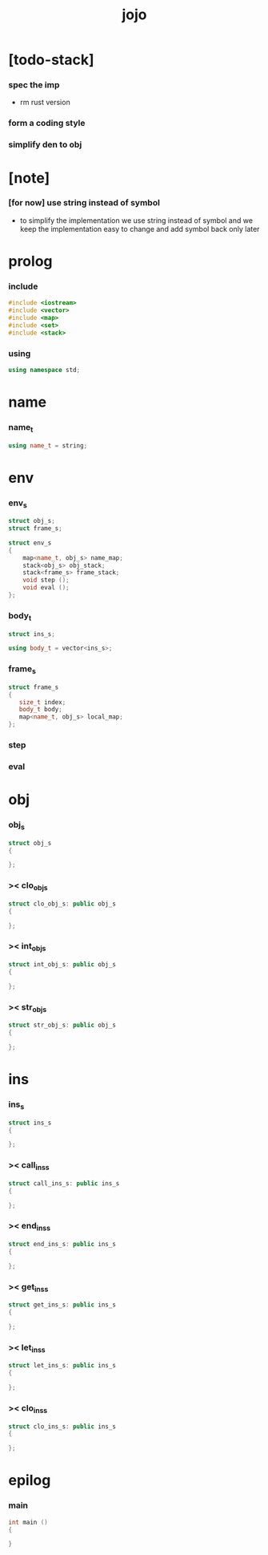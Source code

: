#+property: tangle jojo.cpp
#+title: jojo

* [todo-stack]

*** spec the imp

    - rm rust version

*** form a coding style

*** simplify den to obj

* [note]

*** [for now] use string instead of symbol

    - to simplify the implementation
      we use string instead of symbol
      and we keep the implementation easy to change
      and add symbol back only later

* prolog

*** include

    #+begin_src cpp
    #include <iostream>
    #include <vector>
    #include <map>
    #include <set>
    #include <stack>
    #+end_src

*** using

    #+begin_src cpp
    using namespace std;
    #+end_src

* name

*** name_t

    #+begin_src cpp
    using name_t = string;
    #+end_src

* env

*** env_s

    #+begin_src cpp
    struct obj_s;
    struct frame_s;

    struct env_s
    {
        map<name_t, obj_s> name_map;
        stack<obj_s> obj_stack;
        stack<frame_s> frame_stack;
        void step ();
        void eval ();
    };
    #+end_src

*** body_t

    #+begin_src cpp
    struct ins_s;

    using body_t = vector<ins_s>;
    #+end_src

*** frame_s

    #+begin_src cpp
    struct frame_s
    {
       size_t index;
       body_t body;
       map<name_t, obj_s> local_map;
    };
    #+end_src

*** step

*** eval

* obj

*** obj_s

    #+begin_src cpp
    struct obj_s
    {

    };
    #+end_src

*** >< clo_obj_s

    #+begin_src cpp
    struct clo_obj_s: public obj_s
    {

    };
    #+end_src

*** >< int_obj_s

    #+begin_src cpp
    struct int_obj_s: public obj_s
    {

    };
    #+end_src

*** >< str_obj_s

    #+begin_src cpp
    struct str_obj_s: public obj_s
    {

    };
    #+end_src

* ins

*** ins_s

    #+begin_src cpp
    struct ins_s
    {

    };
    #+end_src

*** >< call_ins_s

    #+begin_src cpp
    struct call_ins_s: public ins_s
    {

    };
    #+end_src

*** >< end_ins_s

    #+begin_src cpp
    struct end_ins_s: public ins_s
    {

    };
    #+end_src

*** >< get_ins_s

    #+begin_src cpp
    struct get_ins_s: public ins_s
    {

    };
    #+end_src

*** >< let_ins_s

    #+begin_src cpp
    struct let_ins_s: public ins_s
    {

    };
    #+end_src

*** >< clo_ins_s

    #+begin_src cpp
    struct clo_ins_s: public ins_s
    {

    };
    #+end_src

* epilog

*** main

    #+begin_src cpp
    int main ()
    {

    }
    #+end_src
